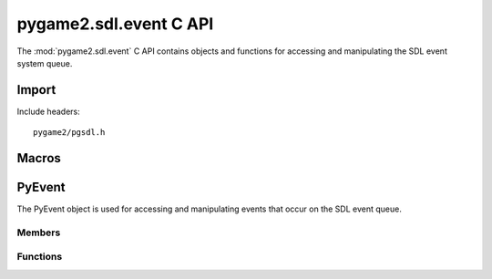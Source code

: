 =======================
pygame2.sdl.event C API
=======================

The :mod:`pygame2.sdl.event` C API contains objects and functions for
accessing and manipulating the SDL event system queue.

.. todo::
   
   Describe user event encapsulation!

Import
------
Include headers::

  pygame2/pgsdl.h

.. cfunction:: int import_pygame2_sdl_event (void)

  Imports the :mod:`pygame2.sdl.event` module. This returns 0 on success
  and -1 on failure.

Macros
------
.. data:: PYGAME_USEREVENT

  Constant for SDL user event types. This is usually placed into the
  :cmember:`SDL_Event.data1` field for :cmacro:`SDL_USEREVENT` events.

.. data:: PYGAME_USEREVENT_CODE

  Constant for SDL user event types. This is usually placed into the
  :cmember:`SDL_Event.code` field for :cmacro:`SDL_USEREVENT` events.

PyEvent
-------
.. ctype:: PyEvent
.. ctype:: PyEvent_Type

The PyEvent object is used for accessing and manipulating events that
occur on the SDL event queue.

Members
^^^^^^^
.. cmember:: Uint8 PyEvent.type

  The SDL event type.

.. cmember:: PyObject* PyEvent.dict

  The dictionary containing the data carried by the event.

Functions
^^^^^^^^^^
.. cfunction:: int PyEvent_Check (PyObject *obj)

  Returns true, if the argument is a :ctype:`PyEvent` or a subclass of
  :ctype:`PyEvent`.

.. cfunction:: PyObject* PyEvent_New (SDL_Event* event)

  Creates a new :ctype:`PyEvent` object from the passed
  :ctype:`SDL_Event`. Once created, the :class:`SDL_Event` is not
  required to be hold in memory anymore. On failure, this returns NULL.

.. cfunction:: int PyEvent_SDLEventFromEvent (PyObject *obj, SDL_Event *event)

  Fills the passed :ctype:`SDL_Event` *event* with the information of
  the :ctype:`PyEvent`. This returns 1 on success and 0 on failure.
